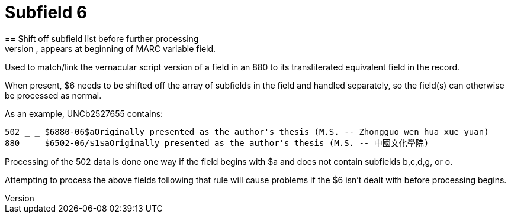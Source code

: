 = Subfield 6
== Shift off subfield list before further processing
When present, appears at beginning of MARC variable field.

Used to match/link the vernacular script version of a field in an 880 to its transliterated equivalent field in the record.

When present, $6 needs to be shifted off the array of subfields in the field and handled separately, so the field(s) can otherwise be processed as normal.

As an example, UNCb2527655 contains:

 502 _ _ $6880-06$aOriginally presented as the author's thesis (M.S. -- Zhongguo wen hua xue yuan)
 880 _ _ $6502-06/$1$aOriginally presented as the author's thesis (M.S. -- 中國文化學院)

Processing of the 502 data is done one way if the field begins with $a and does not contain subfields b,c,d,g, or o.

Attempting to process the above fields following that rule will cause problems if the $6 isn't dealt with before processing begins. 
